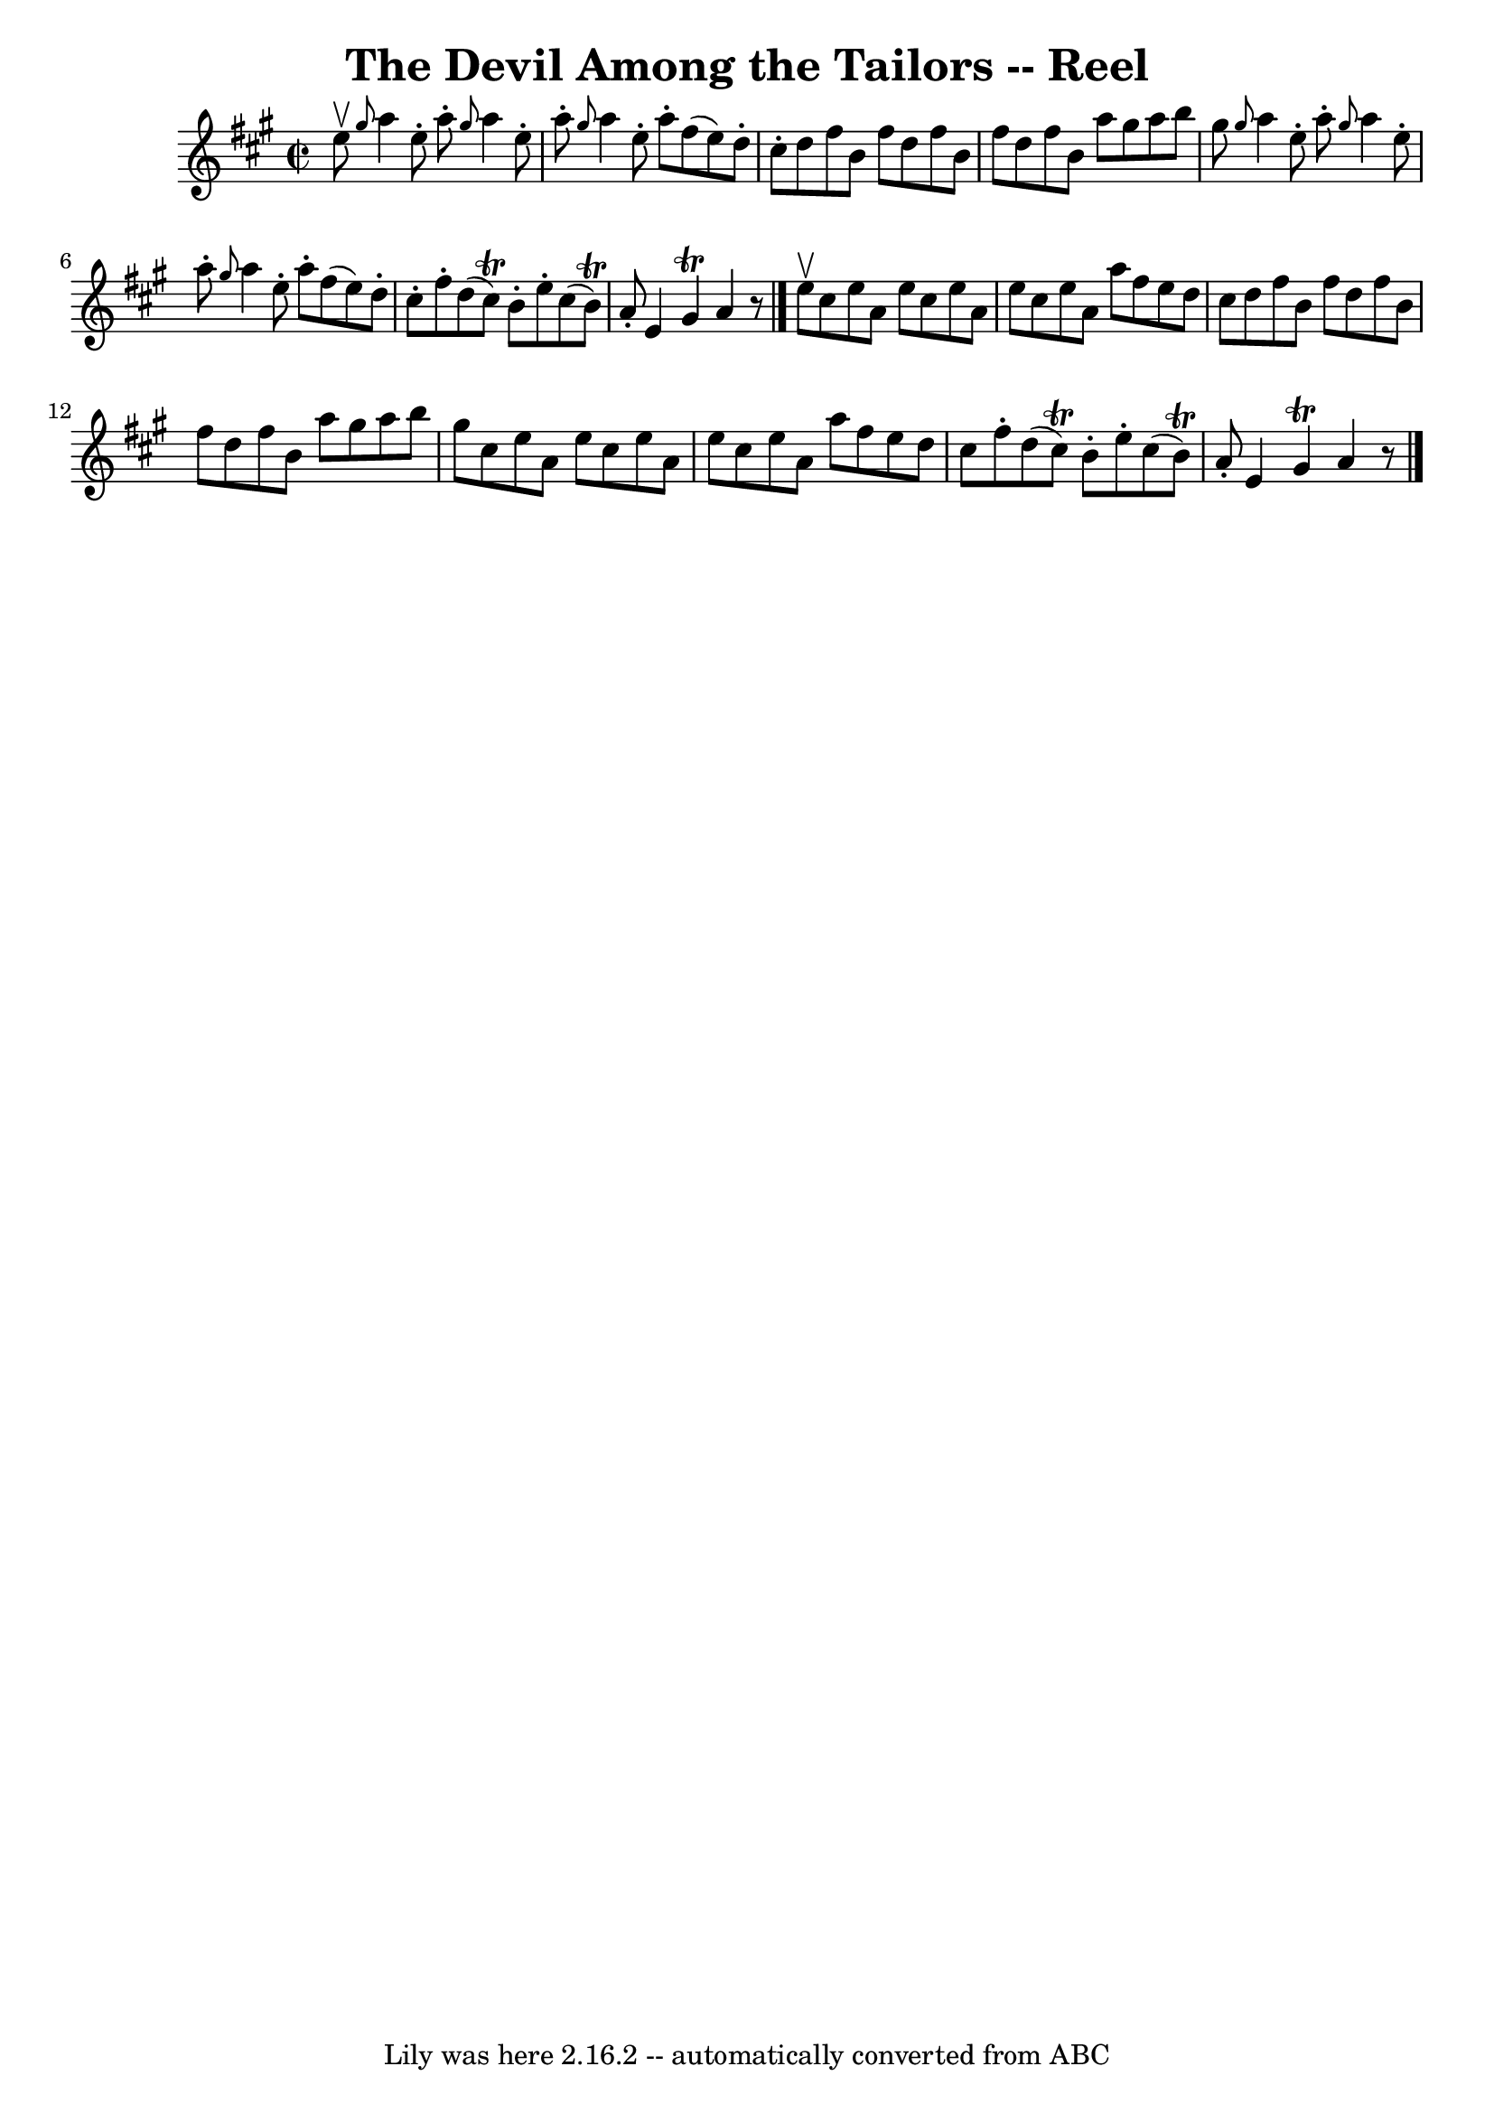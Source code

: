 \version "2.7.40"
\header {
	book = "Ryan's Mammoth Collection"
	crossRefNumber = "1"
	footnotes = ""
	tagline = "Lily was here 2.16.2 -- automatically converted from ABC"
	title = "The Devil Among the Tailors -- Reel"
}
voicedefault =  {
\set Score.defaultBarType = "empty"

\override Staff.TimeSignature #'style = #'C
 \time 2/2 \key a \major e''8^\upbow |
     \grace { gis''8  }   
a''4 e''8 -. a''8 -. \grace { gis''8  } a''4 e''8 -. a''8 -.   
|
 \grace { gis''8  } a''4 e''8 -. a''8 -. fis''8 (e''8  
-) d''8 -. cis''8 -.   |
 d''8 fis''8 b'8 fis''8 d''8   
 fis''8 b'8 fis''8    |
 d''8 fis''8 b'8 a''8        
gis''8 a''8 b''8 gis''8    |
       \grace { gis''8  } a''4 
 e''8 -. a''8 -. \grace { gis''8  } a''4 e''8 -. a''8 -.   
|
 \grace { gis''8  } a''4 e''8 -. a''8 -. fis''8 (e''8  
-) d''8 -. cis''8 -.   |
 fis''8 -. d''8 (cis''8^\trill)   
b'8 -. e''8 -. cis''8 (b'8^\trill) a'8 -.   |
 e'4        
gis'4^\trill a'4    r8 \bar "|." e''8^\upbow |
 cis''8    
e''8 a'8 e''8 cis''8 e''8 a'8 e''8    |
 cis''8    
e''8 a'8 a''8 fis''8 e''8 d''8 cis''8    |
 d''8    
fis''8 b'8 fis''8 d''8 fis''8 b'8 fis''8    |
 d''8   
 fis''8 b'8 a''8 gis''8 a''8 b''8 gis''8    |
       
cis''8 e''8 a'8 e''8 cis''8 e''8 a'8 e''8    |
   
cis''8 e''8 a'8 a''8 fis''8 e''8 d''8 cis''8    |
   
fis''8 -. d''8 (cis''8^\trill) b'8 -. e''8 -. cis''8 (b'8 
^\trill) a'8 -.   |
 e'4 gis'4^\trill a'4    r8   \bar "|."   
}

\score{
    <<

	\context Staff="default"
	{
	    \voicedefault 
	}

    >>
	\layout {
	}
	\midi {}
}

